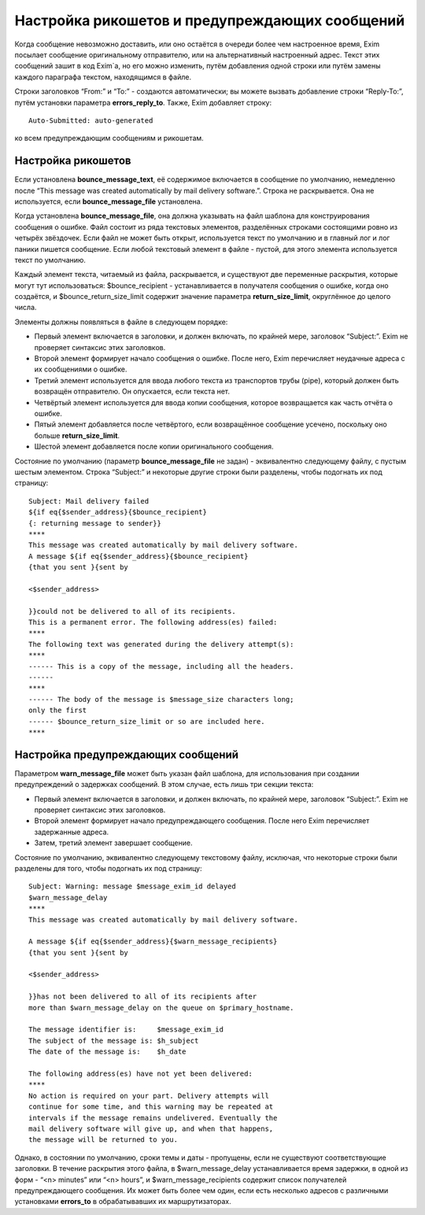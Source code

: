 ===============================================
Настройка рикошетов и предупреждающих сообщений
===============================================

.. _ch46-00:

Когда сообщение невозможно доставить, или оно остаётся в очереди более чем настроенное время, Exim посылает сообщение оригинальному отправителю, или на альтернативный настроенный адрес. Текст этих сообщений зашит в код Exim`a, но его можно изменить, путём добавления одной строки или путём замены каждого параграфа текстом, находящимся в файле.

Строки заголовков “From:” и “To:” - создаются автоматически; вы можете вызвать добавление строки “Reply-To:”, путём установки параметра **errors_reply_to**\ . Также, Exim добавляет строку:

::

  Auto-Submitted: auto-generated

ко всем предупреждающим сообщениям и рикошетам.

.. _ch46-01:

Настройка рикошетов
===================

Если установлена **bounce_message_text**\ , её содержимое включается в сообщение по умолчанию, немедленно после “This message was created automatically by mail delivery software.”. Строка не раскрывается. Она не используется, если **bounce_message_file**\  установлена.

Когда установлена **bounce_message_file**\ , она должна указывать на файл шаблона для конструирования сообщения о ошибке. Файл состоит из ряда текстовых элементов, разделённых строками состоящими ровно из четырёх звёздочек. Если файл не может быть открыт, используется текст по умолчанию и в главный лог и лог паники пишется сообщение. Если любой текстовый элемент в файле - пустой, для этого элемента используется текст по умолчанию.

Каждый элемент текста, читаемый из файла, раскрывается, и существуют две переменные раскрытия, которые могут тут использоваться: $bounce_recipient - устанавливается в получателя сообщения о ошибке, когда оно создаётся, и $bounce_return_size_limit содержит значение параметра **return_size_limit**\ , округлённое до целого числа.

Элементы должны появляться в файле в следующем порядке:

* Первый элемент включается в заголовки, и должен включать, по крайней мере, заголовок “Subject:”. Exim не проверяет синтаксис этих заголовков.
  
* Второй элемент формирует начало сообщения о ошибке. После него, Exim перечисляет неудачные адреса с их сообщениями о ошибке.
  
* Третий элемент используется для ввода любого текста из транспортов трубы (pipe), который должен быть возвращён отправителю. Он опускается, если текста нет.
  
* Четвёртый элемент используется для ввода копии сообщения, которое возвращается как часть отчёта о ошибке.
  
* Пятый элемент добавляется после четвёртого, если возвращённое сообщение усечено, поскольку оно больше **return_size_limit**\ .
  
* Шестой элемент добавляется после копии оригинального сообщения.
  
Состояние по умолчанию (параметр **bounce_message_file**\  не задан) - эквивалентно следующему файлу, с пустым шестым элементом. Строка “Subject:” и некоторые другие строки были разделены, чтобы подогнать их под страницу:

::

  Subject: Mail delivery failed
  ${if eq{$sender_address}{$bounce_recipient}
  {: returning message to sender}}
  ****
  This message was created automatically by mail delivery software.
  A message ${if eq{$sender_address}{$bounce_recipient}
  {that you sent }{sent by
  
  <$sender_address>
  
  }}could not be delivered to all of its recipients.
  This is a permanent error. The following address(es) failed:
  ****
  The following text was generated during the delivery attempt(s):
  ****
  ------ This is a copy of the message, including all the headers.
  ------
  ****
  ------ The body of the message is $message_size characters long;
  only the first
  ------ $bounce_return_size_limit or so are included here.
  ****

.. _ch46-02:

Настройка предупреждающих сообщений
===================================

Параметром **warn_message_file**\  может быть указан файл шаблона, для использования при создании предупреждений о задержках сообщений. В этом случае, есть лишь три секции текста:

* Первый элемент включается в заголовки, и должен включать, по крайней мере, заголовок “Subject:”. Exim не проверяет синтаксис этих заголовков.
  
* Второй элемент формирует начало предупреждающего сообщения. После него Exim перечисляет задержанные адреса.
  
* Затем, третий элемент завершает сообщение.
  
Состояние по умолчанию, эквивалентно следующему текстовому файлу, исключая, что некоторые строки были разделены для того, чтобы подогнать их под страницу:

::

  Subject: Warning: message $message_exim_id delayed
  $warn_message_delay
  ****
  This message was created automatically by mail delivery software.
  
  A message ${if eq{$sender_address}{$warn_message_recipients}
  {that you sent }{sent by
  
  <$sender_address>
  
  }}has not been delivered to all of its recipients after
  more than $warn_message_delay on the queue on $primary_hostname.
  
  The message identifier is:     $message_exim_id
  The subject of the message is: $h_subject
  The date of the message is:    $h_date
  
  The following address(es) have not yet been delivered:
  ****
  No action is required on your part. Delivery attempts will
  continue for some time, and this warning may be repeated at
  intervals if the message remains undelivered. Eventually the
  mail delivery software will give up, and when that happens,
  the message will be returned to you.

Однако, в состоянии по умолчанию, сроки темы и даты - пропущены, если не существуют соответствующие заголовки. В течение раскрытия этого файла, в $warn_message_delay устанавливается время задержки, в одной из форм - “<n> minutes” или “<n> hours”, и $warn_message_recipients содержит список получателей предупреждающего сообщения. Их может быть более чем один, если есть несколько адресов с различными установками **errors_to**\  в обрабатывавших их маршрутизаторах.


